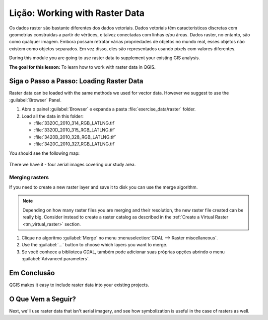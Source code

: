 |LS| Working with Raster Data
======================================================================

Os dados raster são bastante diferentes dos dados vetoriais.
Dados vetoriais têm características discretas com geometrias
construídas a partir de vértices, e talvez conectadas com linhas
e/ou áreas. Dados raster, no entanto, são como qualquer imagem.
Embora possam retratar várias propriedades de objetos no mundo real,
esses objetos não existem como objetos separados. Em vez disso,
eles são representados usando pixels com valores diferentes.

During this module you are going to use raster data to supplement your
existing GIS analysis.

**The goal for this lesson:** To learn how to work with raster data in
QGIS.

|basic| |FA| Loading Raster Data
----------------------------------------------------------------------

Raster data can be loaded with the same methods we used for vector
data.
However we suggest to use the :guilabel:`Browser` Panel.

#. Abra o painel :guilabel:`Browser` e expanda a pasta
   :file:`exercise_data/raster` folder.
#. Load all the data in this folder:

   * :file:`3320C_2010_314_RGB_LATLNG.tif`
   * :file:`3320D_2010_315_RGB_LATLNG.tif`
   * :file:`3420B_2010_328_RGB_LATLNG.tif`
   * :file:`3420C_2010_327_RGB_LATLNG.tif`

You should see the following map:

.. figure:: img/raster_step_one.png
   :align: center

There we have it - four aerial images covering our study area.

Merging rasters
......................................................................

If you need to create a new raster layer and save it to disk you can
use the merge algorithm.

.. note:: Depending on how many raster files you are merging and their
   resolution, the new raster file created can be really big.
   Consider instead to create a raster catalog as described in the
   :ref:`Create a Virtual Raster <tm_virtual_raster>` section.

#. Clique no algoritmo :guilabel:`Merge` no menu
   :menuselection:`GDAL --> Raster miscellaneous`.
#. Use the
   :guilabel:`...` button to choose
   which layers you want to merge.

#. Se você conhece a biblioteca GDAL, também pode adicionar suas próprias opções
   abrindo o menu :guilabel:`Advanced parameters`.

.. figure:: img/merge_rasters.png
   :align: center

|IC|
----------------------------------------------------------------------

QGIS makes it easy to include raster data into your existing projects.

|WN|
----------------------------------------------------------------------

Next, we'll use raster data that isn't aerial imagery, and see how
symbolization is useful in the case of rasters as well.


.. Substitutions definitions - AVOID EDITING PAST THIS LINE
   This will be automatically updated by the find_set_subst.py script.
   If you need to create a new substitution manually,
   please add it also to the substitutions.txt file in the
   source folder.

.. |FA| replace:: Siga o Passo a Passo:
.. |IC| replace:: Em Conclusão
.. |LS| replace:: Lição:
.. |TY| replace:: Tente Você Mesmo
.. |WN| replace:: O Que Vem a Seguir?
.. |basic| image:: /static/common/basic.png
.. |hard| image:: /static/common/hard.png
